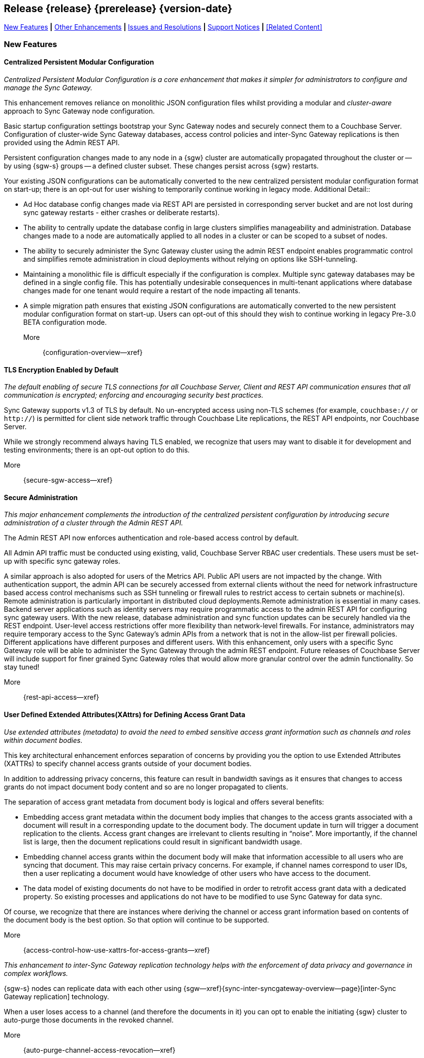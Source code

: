 // BEGIN -- INCLUSION DEFINITION -- modules/ROOT/pages/_partials/common-releasenotes.adoc
//  Purpose:
//    Provide release note body content for use in the release-notes and other topics as required
//  Parameters:
//    None
//  INCLUSION USAGE --
//    This module uses attributes from:
//    - /modules/ROOT/pages/_partials
//    - /modules/ROOT/pages/_partials/_page-index.adoc -- {xref-xxx} attributes used as links to pother pages
// INCLUSION USAGE
// END -- INCLUSION DEFINITION -- modules/ROOT/pages/_partials/common-releasenotes.adoc

// BEGIN DO NOT REMOVE
:root-partials: partial$
:root-commons: partial$
:module-partials: partial$

:xref-sgw-bmk-cfg-dbsvr: xref:{configuration-properties--page}#databases-this_db-server[Couchbase Server Connection String]
:xref-sgw-bmk-cfg-hideprodvn: xref:{configuration-properties--page}#hide_product_version[Hide Product Version in Headers]

// END DO NOT REMOVE


[#lbl-rel300]
== Release {release} {prerelease} {version-date}
====
<<new-features-300>> *|* <<improvements-300>> *|* <<issues-and-resolutions-300>> *|* <<support-notices-300>> *|* <<Related Content>>
====

// tag::feature-highlights-300[]
// tag::new-300-all[]

[#new-features-300]
=== New Features

// tag::features-300[]

==== Centralized Persistent Modular Configuration
// tag::new-300-centralized-cfg[]
// tag::new-300-centralized-cfg-full[]
_Centralized Persistent Modular Configuration is a core enhancement that makes it simpler for administrators to configure and manage the Sync Gateway._

This enhancement removes reliance on monolithic JSON configuration files whilst providing a modular and _cluster-aware_ approach to Sync Gateway node configuration.

Basic startup configuration settings bootstrap your Sync Gateway nodes and securely connect them to a Couchbase Server.
Configuration of cluster-wide Sync Gateway databases, access control policies and inter-Sync Gateway replications is then provided using the Admin REST API.

Persistent configuration changes made to any node in a {sgw} cluster are automatically propagated throughout the cluster or -- by using {sgw-s} groups -- a defined cluster subset.
These changes persist across {sgw} restarts.

Your existing JSON configurations can be automatically converted to the new centralized persistent modular configuration format on start-up; there is an opt-out for user wishing to temporarily continue working in legacy mode.
// end::new-300-centralized-cfg[]
Additional Detail::

// tag::new-300-centralized-cfg-extended[]
* Ad Hoc database config changes made via REST API are persisted in corresponding server bucket and are not lost during sync gateway restarts - either crashes or deliberate restarts).
* The ability to centrally update the database config in large clusters simplifies manageability and administration. Database changes made to a node are automatically applied to all nodes in a cluster or  can be scoped to a subset of nodes.
* The ability to securely administer the Sync Gateway cluster using the admin REST endpoint enables programmatic control and simplifies remote administration in cloud deployments without relying on options like SSH-tunneling.
* Maintaining a monolithic file is difficult especially if the configuration is complex. Multiple sync gateway databases may be defined in a single config file. This has potentially undesirable consequences in multi-tenant applications where database changes made for one tenant would require a restart of the node impacting all tenants.
* A simple migration path ensures that existing JSON configurations are automatically converted to the new persistent modular configuration format on start-up.
Users can opt-out of this should they wish to continue working in legacy Pre-3.0 BETA configuration mode.
// end::new-300-centralized-cfg-extended[]
// tag::new-300-centralized-cfg[]

More::
  {configuration-overview--xref}
// end::new-300-centralized-cfg[]
// end::new-300-centralized-cfg-full[]

==== TLS Encryption Enabled by Default
// tag::new-300-tls-full[]
// tag::new-300-tls[]
_The default enabling of secure TLS connections for all Couchbase Server, Client and REST API communication ensures that all communication is encrypted; enforcing and encouraging security best practices._

Sync Gateway supports v1.3 of TLS by default.
No un-encrypted access using non-TLS schemes (for example, `couchbase://` or `http://`) is permitted for client side network traffic through Couchbase Lite replications, the REST API endpoints, nor Couchbase Server.

While we strongly recommend always having TLS enabled, we recognize that users may want to disable it for development and testing environments; there is an opt-out option to do this.
// end::new-300-tls[]
// tag::new-300-tls-extended[]

// end::new-300-tls-extended[]
// tag::new-300-tls[]

More::
  {secure-sgw-access--xref}

// end::new-300-tls[]
// end::new-300-tls-full[]


==== Secure Administration
// tag::new-300-secure-admin-full[]
// tag::new-300-secure-admin[]
_This major enhancement complements the introduction of the centralized persistent configuration by introducing secure administration of a cluster through the Admin REST API._

The Admin REST API now enforces authentication and role-based access control by default.

All Admin API traffic must be conducted using existing, valid, Couchbase Server RBAC user credentials.
These users must be set-up with specific sync gateway roles.

A similar approach is also adopted for users of the Metrics API.
Public API users are not impacted by the change.
// end::new-300-secure-admin[]
// tag::new-300-secure-admin-extended[]
With authentication support, the admin API can be securely accessed from external clients without the need for network infrastructure based access control mechanisms such as SSH tunneling or firewall rules to restrict access to certain subnets or machine(s). Remote administration is particularly important in distributed cloud deployments.Remote administration is essential in many cases. Backend server applications such as identity servers may require programmatic access to the admin REST API for configuring sync gateway users. With the new release, database administration and sync function updates can be securely handled via the REST endpoint.
User-level access restrictions offer more flexibility than network-level firewalls. For instance, administrators may require temporary access to the Sync Gateway’s admin APIs from a network that is not in the allow-list per firewall policies.
Different applications have different purposes and different users. With this enhancement, only users with a specific Sync Gateway role will be able to administer the Sync Gateway through the admin REST endpoint. Future releases of Couchbase Server will include support for finer grained Sync Gateway roles that would allow more granular control over the admin functionality. So stay tuned!
// end::new-300-secure-admin-extended[]
// tag::new-300-secure-admin[]

More::
  {rest-api-access--xref}

// end::new-300-secure-admin[]
// end::new-300-secure-admin-full[]


==== User Defined Extended Attributes(XAttrs) for Defining Access Grant Data

// tag::new-300-xattrs-full[]
// tag::new-300-xattrs[]
_Use extended attributes (metadata) to avoid the need to embed sensitive access grant information such as channels and roles within document bodies._

This key architectural enhancement enforces separation of concerns by providing you the option to use Extended Attributes (XATTRs) to specify channel access grants outside of your document bodies.

In addition to addressing privacy concerns, this feature can result in bandwidth savings as it ensures that changes to access grants do not impact document body content and so are no longer propagated to clients.

// end::new-300-xattrs[]

// tag::new-300-xattrs-extended[]
The separation of access grant metadata from document body is logical and offers several benefits:

* Embedding access grant metadata within the document body implies that changes to the access grants associated with a document will result in a corresponding update to the document body.
The document update in turn will trigger a document replication to the clients.
Access grant changes are irrelevant to clients resulting in “noise”.
More importantly, if the channel list is large, then the document replications could result in significant bandwidth usage.
* Embedding channel access grants within the document body will make that information accessible to all users who are syncing that document. This may raise certain privacy concerns.
For example, if channel names correspond to user IDs, then a user replicating a document would have knowledge of other users who have access to the document.
* The data model of existing documents do not have to be modified in order to retrofit access grant data with a dedicated property.
So existing processes and applications do not have to be modified to use Sync Gateway for data sync.

Of course, we recognize that there are instances where deriving the channel or access grant information based on contents of the document body is the best option.
So that option will continue to be supported.
// end::new-300-xattrs-extended[]
// tag::new-300-xattrs[]

More::
  {access-control-how-use-xattrs-for-access-grants--xref}


// end::new-300-xattrs[]
// end::new-300-xattrs-full[]




// tag::new-300-auto-purge-full[]
// tag::new-300-auto-purge[]
// tag::new-300-auto-purge-extended[]
_This enhancement to inter-Sync Gateway replication technology helps with the enforcement of data privacy and governance in complex workflows._

{sgw-s} nodes can replicate data with each other using
{sgw--xref}{sync-inter-syncgateway-overview--page}[inter-Sync Gateway replication] technology.

When a user loses access to a channel (and therefore the documents in it) you can opt to enable the initiating {sgw} cluster to auto-purge those documents in the revoked channel.

// end::new-300-auto-purge[]
// tag::new-300-auto-purge-extended[]

// end::new-300-auto-purge-extended[]
// tag::new-300-auto-purge[]
More::
  {auto-purge-channel-access-revocation--xref}

// end::new-300-auto-purge[]
// end::new-300-auto-purge-full[]

// end::feature1-300[]

// tag::feature1-300[]

// end::feature1-300[]


// end::features-300[]
// end::new-300-all[]
// end::feature-highlights-300[]

[#improvements-300]
=== Other Enhancements
// tag::enhancements-300[]

==== Configuration Changes

// tag::enhancement-highlights-300[]

===== Centralization
// tag::centralization-300[]

// end::centralization-300[]

===== Environment Variables
// tag::env-vars-300[]
// tag::new-300-environment-vars[]
Sync Gateway configuration is extended to allow the use of defined _environment variables_ as substitution values inside the configuration file.
This allows users to determine, pick-up and substitute appropriate values during Sync Gateway start-up.

More::
  {configuration-environment-variables--xref}
// end::new-300-environment-vars[]
// end::env-vars-300[]

==== External Javascript Functions in Config File
// tag::new-300-external-javascript[]
Introduce and describe the key changes and benefits
// end::new-300-external-javascript[]


===== External Javascript
// tag::extjs-300[]

// end::extjs-300[]

// end::enhancement-highlights-300[]

==== Other Enhancements

[,cols="^2,8"]
|===
h|Issue|Summary

|===

// end::enhancements-300[]


[#issues-and-resolutions-300]
=== Issues and Resolutions

==== Known Issues

// tag::known-300[]
// .List of issues outstanding at this release
{empty}

[#tbl-known,cols="^2,8"]
|===
h|Issue Ref.
h|Summary

|===

// end::known-300[]

==== Fixed Issues

{empty}
// tag::fixed-300[]
// .List of issues resolved by this release
[#tbl-fixed,cols="^2,8"]

|===
h|Issue Ref.
h|Summary


|===
// end::fixed-300[]

// tag::api-changed-300[]
// tbd
// end::api-changed-300[]

// tag::cfg-changed-300[]
// tbd
// end::cfg-changed-300[]

// tag::enhancements-300[]

// end::enhancements-300[]

==== API Changes
// – identify any REST API changes
// tag::api-changes-300[]
// tag::all-changed-300-api[]
This release introduces new persistent API changes.


See: {rest-api-admin--xref}

// end::all-changed-300-api[]

// end::api-changes-300[]

[#support-notices-300]
=== Support Notices
This section documents any support-related notes, constraints and changes

==== Deprecation Notices
Items (features and-or functionality) are marked as deprecated when a more current, and usually enhanced, alternative is available.

Whilst the deprecated item will remain usable, it is no longer supported, and will be removed in a future release.
You should plan to move to an alternative, supported, solution as soon as practical.

// tag::deprecated-300[]
// tag::dnsgw-30[] all deprecations for the release
// tag::dnsgw-30-001-note[]
// tag::dnsgw-30-001-notetitle[]
=====  note title
// tag::dnsgw-30-001-noteannounce[]

// end::dnsgw-30-001-noteannounce[]

// tag::dnsgw-30-001-noteimpact[]
The functionality of SG{nbsp}Replicate remains unchanged, unless explicitly stated in these release notes and-or in the appropriate documentation section.
Refer to {xref-sgw-pg-upgrade} for more information on upgrading from SG Replicate to Inter-Sync Gateway replication.
// end::dnsgw-30-001-noteimpact[]
// end::dnsgw-30-001-note[]

===== Configuration deprecations
// tag::dnsgw-30-001-cfg[]

// tag::dnsgw-30-001-cfg1[]
// end::dnsgw-30-001-cfg1[]

// end::dnsgw-30-001-cfg[]

===== REST API Deprecations
// tag::dnsgw-30-001-api[]

// tag::dnsgw-30-001-api1[]
// end::dnsgw-30-001-api1[]

// end::dnsgw-30-001-api[]

===== Operating Systems
Support for Microsoft Windows 2012 (64-bit) is deprecated

// end::dnsgw-30[]
// end::deprecated-300[]
// ===== Ongoing
// include::{root-partials}block-deprecations.adoc[tag=any-platform-ongoing]
// include::{root-partials}block-deprecations.adoc[tag={param-platform}-ongoing]

// === End of Life
// include::{root-partials}block-deprecations.adoc[tag=any-platform-eol]
// include::{root-partials}block-deprecations.adoc[tag={param-platform}-eol]

// === End of Support
// {ns-this}

==== Other Notices

===== Support is added for:


=== Upgrading

// tag::upgrading[]

// end::upgrading[]

For more on upgrading -- see: {xref-sgw-pg-upgrade}

// END -- INCLUSION --